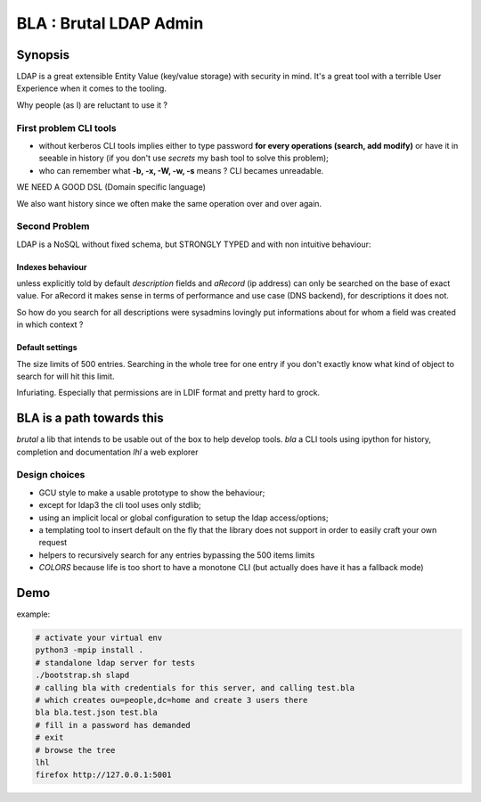 =======================
BLA : Brutal LDAP Admin
=======================


Synopsis
========

LDAP is a great extensible Entity Value (key/value storage) with security in mind. It's a great tool with a terrible User Experience when it comes to the tooling.


Why people (as I) are reluctant to use it ?


First problem CLI tools
***********************

- without kerberos CLI tools implies either to type password **for every
  operations (search, add modify)** or have it in
  seeable in history (if you don't use *secrets* my bash tool to solve this
  problem);
- who can remember what **-b, -x, -W, -w, -s** means ? CLI becames unreadable.

WE NEED A GOOD DSL (Domain specific language)

We also want history since we often make the same operation over and over again.



Second Problem
**************

LDAP is a NoSQL without fixed schema, but STRONGLY TYPED and with non intuitive behaviour:

Indexes behaviour
-----------------

unless explicitly told by default *description* fields and *aRecord*
(ip address) can only be searched on the base of exact value. For aRecord
it makes sense in terms of performance and use case (DNS backend), for 
descriptions it does not.

So how do you search for all descriptions were sysadmins lovingly put
informations about for whom a field was created in which context ?



Default settings
----------------

The size limits of 500 entries. Searching in the whole tree for one entry
if you don't exactly know what kind of object to search for will hit this limit.

Infuriating. Especially that permissions are in LDIF format and pretty hard to 
grock.

BLA is a path towards this
==========================

*brutal* a lib that intends to be usable out of the box to help develop tools.
*bla* a CLI tools using ipython for history, completion and documentation
*lhl* a web explorer

Design choices
**************

- GCU style to make a usable prototype to show the behaviour;
- except for ldap3 the cli tool uses only stdlib;
- using an implicit local or global configuration to setup the ldap 
  access/options;
- a templating tool to insert default on the fly that the library does not 
  support in order to easily craft your own request
- helpers to recursively search for any entries bypassing the 500 items limits
- *COLORS* because life is too short to have a monotone CLI (but actually
  does have it has a fallback mode)


Demo
====

example:

.. code-block:: bash

    # activate your virtual env
    python3 -mpip install .
    # standalone ldap server for tests
    ./bootstrap.sh slapd
    # calling bla with credentials for this server, and calling test.bla  
    # which creates ou=people,dc=home and create 3 users there
    bla bla.test.json test.bla
    # fill in a password has demanded
    # exit
    # browse the tree
    lhl
    firefox http://127.0.0.1:5001


.. image:: ./img/screenshot.png


